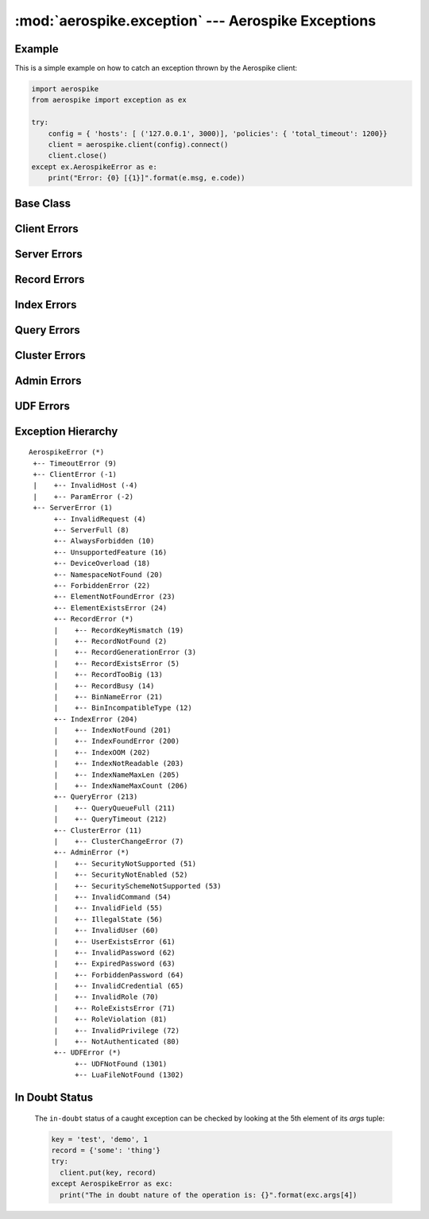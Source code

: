 .. _aerospike.exception:

***************************************************
:mod:`aerospike.exception` --- Aerospike Exceptions
***************************************************

Example
-------

.. module:: aerospike.exception
    :platform: 64-bit Linux and OS X
    :synopsis: Exceptions raised by the Aerospike client.

This is a simple example on how to catch an exception thrown by the Aerospike client:

.. code-block:: python

    import aerospike
    from aerospike import exception as ex

    try:
        config = { 'hosts': [ ('127.0.0.1', 3000)], 'policies': { 'total_timeout': 1200}}
        client = aerospike.client(config).connect()
        client.close()
    except ex.AerospikeError as e:
        print("Error: {0} [{1}]".format(e.msg, e.code))

.. versionadded:: 1.0.44

Base Class
---------------

.. py:exception:: AerospikeError

    The parent class of all exceptions raised by the Aerospike client.

    An exception of this class type must have the following attributes:

    .. py:attribute:: code

        The associated status code.

    .. py:attribute:: msg

        The human-readable error message.

    .. py:attribute:: file

        File where the exception occurred.

    .. py:attribute:: line

        Line in the file where the exception occurred.

    .. py:attribute:: in_doubt

        ``True`` if it is possible that the operation succeeded. See :ref:`indoubt`.

    In addition to accessing these attributes by their names, \
    they can also be checked by calling ``exc.args[i]``, where ``exc`` is the exception object and \
    ``i`` is the index of the attribute in the order they appear above. \
    For example, run ``exc.args[4]`` to get the ``in_doubt`` flag.

    Inherits from :py:exc:`exceptions.Exception`.

Client Errors
-------------

.. py:exception:: ClientError

    Exception class for client-side errors, often due to misconfiguration or misuse of the API methods.

.. py:exception:: InvalidHostError

    Subclass of :py:exc:`~aerospike.exception.ClientError`.

.. py:exception:: ParamError

    The operation was not performed because of invalid parameters.

    Subclass of :py:exc:`~aerospike.exception.ClientError`.

Server Errors
-------------

.. py:exception:: ServerError

    The parent class for all errors returned from the cluster.

.. py:exception:: InvalidRequest

    Protocol-level error.

    Subclass of :py:exc:`~aerospike.exception.ServerError`.

.. py:exception:: OpNotApplicable

    The operation cannot be applied to the current bin value on the server.

    Subclass of :py:exc:`~aerospike.exception.ServerError`.

.. py:exception:: FilteredOut

    The transaction was not performed because the expression was false.

    Subclass of :py:exc:`~aerospike.exception.ServerError`.

.. py:exception:: ServerFull

    The server node is running out of memory and/or storage device space
    reserved for the specified namespace.

    Subclass of :py:exc:`~aerospike.exception.ServerError`.

.. py:exception:: AlwaysForbidden

    Operation not allowed in current configuration.

    Subclass of :py:exc:`~aerospike.exception.ServerError`.

.. py:exception:: UnsupportedFeature

    Encountered an unimplemented server feature.

    Subclass of :py:exc:`~aerospike.exception.ServerError`.

.. py:exception:: DeviceOverload

    The server node's storage device(s) can't keep up with the write load.

    Subclass of :py:exc:`~aerospike.exception.ServerError`.

.. py:exception:: NamespaceNotFound

    Namespace in request not found on server.

    Subclass of :py:exc:`~aerospike.exception.ServerError`.

.. py:exception:: ForbiddenError

    Operation not allowed at this time.

    Subclass of :py:exc:`~aerospike.exception.ServerError`.

.. py:exception:: ElementExistsError

    Raised when trying to alter a map key which already exists, when using a ``create_only`` policy.

    Subclass of :py:exc:`~aerospike.exception.ServerError`.

.. py:exception:: ElementNotFoundError

    Raised when trying to alter a map key which does not exist, when using an ``update_only`` policy.

    Subclass of :py:exc:`~aerospike.exception.ServerError`.

Record Errors
-------------

.. py:exception:: RecordError

    The parent class for record and bin exceptions exceptions associated with read and write operations.

    .. py:attribute:: key

        The key identifying the record.

    .. py:attribute:: bin

        (Optional) the bin associated with the error.

    Subclass of :py:exc:`~aerospike.exception.ServerError`.

.. py:exception:: RecordKeyMismatch

    Record key sent with transaction did not match key stored on server.

    Subclass of :py:exc:`~aerospike.exception.RecordError`.

.. py:exception:: RecordNotFound

    Record does not exist in database. May be returned by either a read or a \
    write with the policy :py:data:`aerospike.POLICY_EXISTS_UPDATE`.

    Subclass of :py:exc:`~aerospike.exception.RecordError`.

.. py:exception:: RecordGenerationError

    Generation of record in database does not satisfy write policy.

    Subclass of :py:exc:`~aerospike.exception.RecordError`.

.. py:exception:: RecordExistsError

    Record already exists. May be returned by a write with policy :py:data:`aerospike.POLICY_EXISTS_CREATE`.

    Subclass of :py:exc:`~aerospike.exception.RecordError`.

.. py:exception:: RecordBusy

    Too may concurrent requests for one record - a "hot-key" situation.

    Subclass of :py:exc:`~aerospike.exception.RecordError`.

.. py:exception:: RecordTooBig

    Record being (re-)written can't fit in a storage write block.

    Subclass of :py:exc:`~aerospike.exception.RecordError`.

.. py:exception:: BinNameError

    Length of bin name exceeds the limit of 14 characters.

    Subclass of :py:exc:`~aerospike.exception.RecordError`.

.. py:exception:: BinIncompatibleType

    Bin modification operation can't be done on an existing bin due to its value type \
    (for example appending to an integer).

    Subclass of :py:exc:`~aerospike.exception.RecordError`.

Index Errors
------------

.. py:exception:: IndexError

    The parent class for indexing exceptions.

    .. py:attribute:: index_name

        The name of the index associated with the error.

    Subclass of :py:exc:`~aerospike.exception.ServerError`.

.. py:exception:: IndexNotFound

    Subclass of :py:exc:`~aerospike.exception.IndexError`.

.. py:exception:: IndexFoundError

    Subclass of :py:exc:`~aerospike.exception.IndexError`.

.. py:exception:: IndexOOM

    The index is out of memory.

    Subclass of :py:exc:`~aerospike.exception.IndexError`.

.. py:exception:: IndexNotReadable

    Subclass of :py:exc:`~aerospike.exception.IndexError`.

.. py:exception:: IndexNameMaxLen

    Subclass of :py:exc:`~aerospike.exception.IndexError`.

.. py:exception:: IndexNameMaxCount

    Reached the maximum allowed number of indexes.

    Subclass of :py:exc:`~aerospike.exception.IndexError`.

Query Errors
------------

.. py:exception:: QueryError

    Exception class for query errors.

    Subclass of :py:exc:`~aerospike.exception.AerospikeError`.

.. py:exception:: QueryQueueFull

    Subclass of :py:exc:`~aerospike.exception.QueryError`.

.. py:exception:: QueryTimeout

    Subclass of :py:exc:`~aerospike.exception.QueryError`.

Cluster Errors
--------------

.. py:exception:: ClusterError

    Cluster discovery and connection errors.

    Subclass of :py:exc:`~aerospike.exception.AerospikeError`.

.. py:exception:: ClusterChangeError

    A cluster state change occurred during the request. This may also be \
    returned by scan operations with the ``fail-on-cluster-change`` flag set.

    Subclass of :py:exc:`~aerospike.exception.ClusterError`.

Admin Errors
------------

.. py:exception:: AdminError

    The parent class for exceptions of the security API.

.. py:exception:: ExpiredPassword

    Subclass of :py:exc:`~aerospike.exception.AdminError`.

.. py:exception:: ForbiddenPassword

    Subclass of :py:exc:`~aerospike.exception.AdminError`.

.. py:exception:: IllegalState

    Subclass of :py:exc:`~aerospike.exception.AdminError`.

.. py:exception:: InvalidCommand

    Subclass of :py:exc:`~aerospike.exception.AdminError`.

.. py:exception:: InvalidCredential

    Subclass of :py:exc:`~aerospike.exception.AdminError`.

.. py:exception:: InvalidField

    Subclass of :py:exc:`~aerospike.exception.AdminError`.

.. py:exception:: InvalidPassword

    Subclass of :py:exc:`~aerospike.exception.AdminError`.

.. py:exception:: InvalidPrivilege

    Subclass of :py:exc:`~aerospike.exception.AdminError`.

.. py:exception:: InvalidRole

    Subclass of :py:exc:`~aerospike.exception.AdminError`.

.. py:exception:: InvalidUser

    Subclass of :py:exc:`~aerospike.exception.AdminError`.

.. py:exception:: NotAuthenticated

    Subclass of :py:exc:`~aerospike.exception.AdminError`.

.. py:exception:: RoleExistsError

    Subclass of :py:exc:`~aerospike.exception.AdminError`.

.. py:exception:: RoleViolation

    Subclass of :py:exc:`~aerospike.exception.AdminError`.

.. py:exception:: SecurityNotEnabled

    Subclass of :py:exc:`~aerospike.exception.AdminError`.

.. py:exception:: SecurityNotSupported

    Subclass of :py:exc:`~aerospike.exception.AdminError`.

.. py:exception:: SecuritySchemeNotSupported

    Subclass of :py:exc:`~aerospike.exception.AdminError`.

.. py:exception:: UserExistsError

    Subclass of :py:exc:`~aerospike.exception.AdminError`.

UDF Errors
----------

.. py:exception:: UDFError

    The parent class for UDF exceptions exceptions.

    Subclass of :py:exc:`~aerospike.exception.ServerError`.

    .. py:attribute:: module

        The UDF module associated with the error.

    .. py:attribute:: func

        Optionally the name of the UDF function.

.. py:exception:: UDFNotFound

    Subclass of :py:exc:`~aerospike.exception.UDFError`.

.. py:exception:: LuaFileNotFound

    Subclass of :py:exc:`~aerospike.exception.UDFError`.

Exception Hierarchy
-------------------

.. parsed-literal::

    AerospikeError (*)
     +-- TimeoutError (9)
     +-- ClientError (-1)
     |    +-- InvalidHost (-4)
     |    +-- ParamError (-2)
     +-- ServerError (1)
          +-- InvalidRequest (4)
          +-- ServerFull (8)
          +-- AlwaysForbidden (10)
          +-- UnsupportedFeature (16)
          +-- DeviceOverload (18)
          +-- NamespaceNotFound (20)
          +-- ForbiddenError (22)
          +-- ElementNotFoundError (23)
          +-- ElementExistsError (24)
          +-- RecordError (*)
          |    +-- RecordKeyMismatch (19)
          |    +-- RecordNotFound (2)
          |    +-- RecordGenerationError (3)
          |    +-- RecordExistsError (5)
          |    +-- RecordTooBig (13)
          |    +-- RecordBusy (14)
          |    +-- BinNameError (21)
          |    +-- BinIncompatibleType (12)
          +-- IndexError (204)
          |    +-- IndexNotFound (201)
          |    +-- IndexFoundError (200)
          |    +-- IndexOOM (202)
          |    +-- IndexNotReadable (203)
          |    +-- IndexNameMaxLen (205)
          |    +-- IndexNameMaxCount (206)
          +-- QueryError (213)
          |    +-- QueryQueueFull (211)
          |    +-- QueryTimeout (212)
          +-- ClusterError (11)
          |    +-- ClusterChangeError (7)
          +-- AdminError (*)
          |    +-- SecurityNotSupported (51)
          |    +-- SecurityNotEnabled (52)
          |    +-- SecuritySchemeNotSupported (53)
          |    +-- InvalidCommand (54)
          |    +-- InvalidField (55)
          |    +-- IllegalState (56)
          |    +-- InvalidUser (60)
          |    +-- UserExistsError (61)
          |    +-- InvalidPassword (62)
          |    +-- ExpiredPassword (63)
          |    +-- ForbiddenPassword (64)
          |    +-- InvalidCredential (65)
          |    +-- InvalidRole (70)
          |    +-- RoleExistsError (71)
          |    +-- RoleViolation (81)
          |    +-- InvalidPrivilege (72)
          |    +-- NotAuthenticated (80)
          +-- UDFError (*)
               +-- UDFNotFound (1301)
               +-- LuaFileNotFound (1302)

.. _indoubt:

In Doubt Status
---------------
  The ``in-doubt`` status of a caught exception can be checked by looking at the 5th element of its `args` tuple:

  .. code-block:: python

      key = 'test', 'demo', 1
      record = {'some': 'thing'}
      try:
        client.put(key, record)
      except AerospikeError as exc:
        print("The in doubt nature of the operation is: {}".format(exc.args[4])

.. versionadded:: 3.0.1
